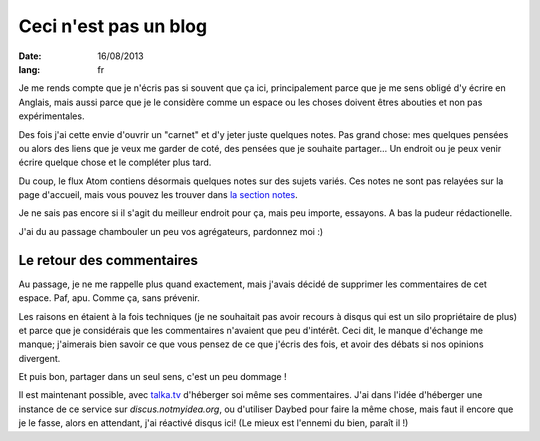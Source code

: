 Ceci n'est pas un blog
######################

:date: 16/08/2013
:lang: fr

Je me rends compte que je n'écris pas si souvent que ça ici, principalement
parce que je me sens obligé d'y écrire en Anglais, mais aussi parce que je le
considère comme un espace ou les choses doivent êtres abouties et non pas
expérimentales.

Des fois j'ai cette envie d'ouvrir un "carnet" et d'y jeter juste quelques
notes. Pas grand chose: mes quelques pensées ou alors des liens que je veux me
garder de coté, des pensées que je souhaite partager… Un endroit ou je peux
venir écrire quelque chose et le compléter plus tard.

Du coup, le flux Atom contiens désormais quelques notes sur des sujets variés.
Ces notes ne sont pas relayées sur la page d'accueil, mais vous pouvez les
trouver dans `la section notes <|category|notes>`_.

Je ne sais pas encore si il s'agit du meilleur endroit pour ça, mais peu importe,
essayons. A bas la pudeur rédactionelle.

J'ai du au passage chambouler un peu vos agrégateurs, pardonnez moi :)


Le retour des commentaires
==========================

Au passage, je ne me rappelle plus quand exactement, mais j'avais décidé de
supprimer les commentaires de cet espace. Paf, apu. Comme ça, sans prévenir.

Les raisons en étaient à la fois techniques (je ne souhaitait pas avoir recours
à disqus qui est un silo propriétaire de plus) et parce que je considérais que
les commentaires n'avaient que peu d'intérêt. Ceci dit, le manque d'échange me
manque; j'aimerais bien savoir ce que vous pensez de ce que j'écris des fois,
et avoir des débats si nos opinions divergent.

Et puis bon, partager dans un seul sens, c'est un peu dommage !

Il est maintenant possible, avec `talka.tv <http://talka.tv>`_ d'héberger soi
même ses commentaires. J'ai dans l'idée d'héberger une instance de ce service
sur `discus.notmyidea.org`, ou d'utiliser Daybed pour faire la même chose, 
mais faut il encore que je le fasse, alors en attendant, j'ai réactivé disqus
ici! (Le mieux est l'ennemi du bien, paraît il !)
